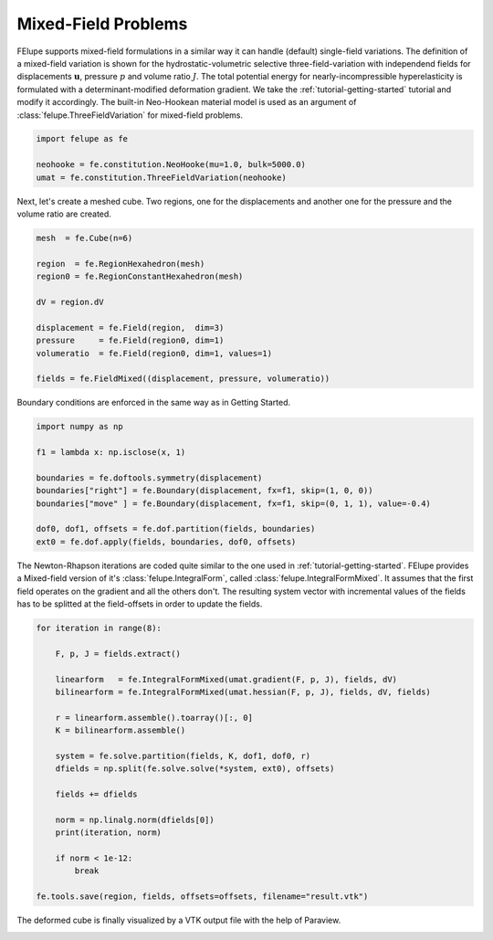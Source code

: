 Mixed-Field Problems
~~~~~~~~~~~~~~~~~~~~

FElupe supports mixed-field formulations in a similar way it can handle (default) single-field variations. The definition of a mixed-field variation is shown for the hydrostatic-volumetric selective three-field-variation with independend fields for displacements :math:`\boldsymbol{u}`, pressure :math:`p` and volume ratio :math:`J`. The total potential energy for nearly-incompressible hyperelasticity is formulated with a determinant-modified deformation gradient. We take the :ref:`tutorial-getting-started` tutorial and modify it accordingly. The built-in Neo-Hookean material model is used as an argument of :class:`felupe.ThreeFieldVariation` for mixed-field problems.

..  code-block:: python

    import felupe as fe

    neohooke = fe.constitution.NeoHooke(mu=1.0, bulk=5000.0)
    umat = fe.constitution.ThreeFieldVariation(neohooke)

Next, let's create a meshed cube. Two regions, one for the displacements and another one for the pressure and the volume ratio are created.

..  code-block:: python

    mesh  = fe.Cube(n=6)

    region  = fe.RegionHexahedron(mesh)
    region0 = fe.RegionConstantHexahedron(mesh)

    dV = region.dV

    displacement = fe.Field(region,  dim=3)
    pressure     = fe.Field(region0, dim=1)
    volumeratio  = fe.Field(region0, dim=1, values=1)

    fields = fe.FieldMixed((displacement, pressure, volumeratio))

Boundary conditions are enforced in the same way as in Getting Started.

..  code-block:: python

    import numpy as np

    f1 = lambda x: np.isclose(x, 1)

    boundaries = fe.doftools.symmetry(displacement)
    boundaries["right"] = fe.Boundary(displacement, fx=f1, skip=(1, 0, 0))
    boundaries["move" ] = fe.Boundary(displacement, fx=f1, skip=(0, 1, 1), value=-0.4)

    dof0, dof1, offsets = fe.dof.partition(fields, boundaries)
    ext0 = fe.dof.apply(fields, boundaries, dof0, offsets)

The Newton-Rhapson iterations are coded quite similar to the one used in :ref:`tutorial-getting-started`. FElupe provides a Mixed-field version of it's :class:`felupe.IntegralForm`, called :class:`felupe.IntegralFormMixed`. It assumes that the first field operates on the gradient and all the others don't. The resulting system vector with incremental values of the fields has to be splitted at the field-offsets in order to update the fields.

..  code-block:: python

    for iteration in range(8):

        F, p, J = fields.extract()
        
        linearform   = fe.IntegralFormMixed(umat.gradient(F, p, J), fields, dV)
        bilinearform = fe.IntegralFormMixed(umat.hessian(F, p, J), fields, dV, fields)

        r = linearform.assemble().toarray()[:, 0]
        K = bilinearform.assemble()
        
        system = fe.solve.partition(fields, K, dof1, dof0, r)
        dfields = np.split(fe.solve.solve(*system, ext0), offsets)
        
        fields += dfields

        norm = np.linalg.norm(dfields[0])
        print(iteration, norm)

        if norm < 1e-12:
            break

    fe.tools.save(region, fields, offsets=offsets, filename="result.vtk")

The deformed cube is finally visualized by a VTK output file with the help of Paraview.

.. image:: images/threefield_cube.png
   :width: 600px